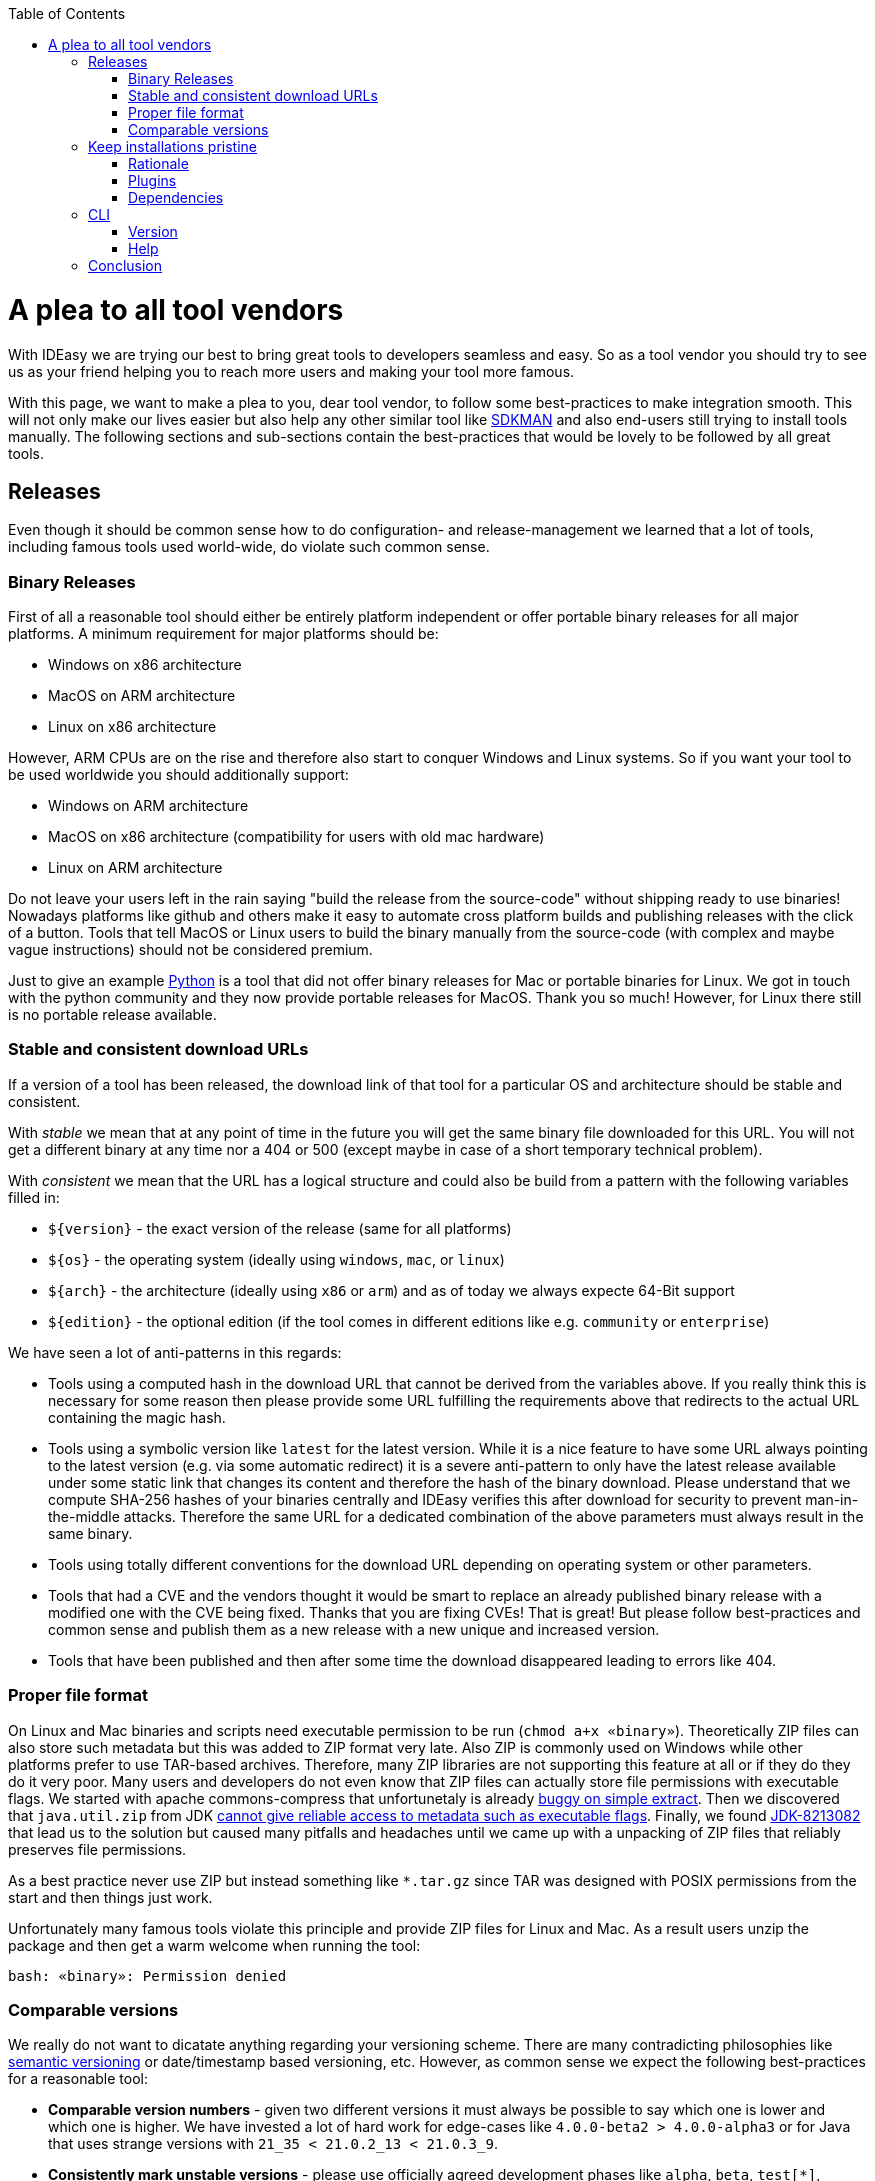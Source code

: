 :toc:
toc::[]

= A plea to all tool vendors

With IDEasy we are trying our best to bring great tools to developers seamless and easy.
So as a tool vendor you should try to see us as your friend helping you to reach more users and making your tool more famous.

With this page, we want to make a plea to you, dear tool vendor, to follow some best-practices to make integration smooth.
This will not only make our lives easier but also help any other similar tool like https://sdkman.io/[SDKMAN] and also end-users still trying to install tools manually.
The following sections and sub-sections contain the best-practices that would be lovely to be followed by all great tools.

== Releases

Even though it should be common sense how to do configuration- and release-management we learned that a lot of tools, including famous tools used world-wide, do violate such common sense.

=== Binary Releases

First of all a reasonable tool should either be entirely platform independent or offer portable binary releases for all major platforms.
A minimum requirement for major platforms should be:

* Windows on x86 architecture
* MacOS on ARM architecture
* Linux on x86 architecture

However, ARM CPUs are on the rise and therefore also start to conquer Windows and Linux systems.
So if you want your tool to be used worldwide you should additionally support:

* Windows on ARM architecture
* MacOS on x86 architecture (compatibility for users with old mac hardware)
* Linux on ARM architecture

Do not leave your users left in the rain saying "build the release from the source-code" without shipping ready to use binaries!
Nowadays platforms like github and others make it easy to automate cross platform builds and publishing releases with the click of a button.
Tools that tell MacOS or Linux users to build the binary manually from the source-code (with complex and maybe vague instructions) should not be considered premium.

Just to give an example https://www.python.org/[Python] is a tool that did not offer binary releases for Mac or portable binaries for Linux.
We got in touch with the python community and they now provide portable releases for MacOS. Thank you so much!
However, for Linux there still is no portable release available.

=== Stable and consistent download URLs

If a version of a tool has been released, the download link of that tool for a particular OS and architecture should be stable and consistent.

With _stable_ we mean that at any point of time in the future you will get the same binary file downloaded for this URL.
You will not get a different binary at any time nor a 404 or 500 (except maybe in case of a short temporary technical problem).

With _consistent_ we mean that the URL has a logical structure and could also be build from a pattern with the following variables filled in:

* `${version}` - the exact version of the release (same for all platforms)
* `${os}` - the operating system (ideally using `windows`, `mac`, or `linux`)
* `${arch}` - the architecture (ideally using `x86` or `arm`) and as of today we always expecte 64-Bit support
* `${edition}` - the optional edition (if the tool comes in different editions like e.g. `community` or `enterprise`)

We have seen a lot of anti-patterns in this regards:

* Tools using a computed hash in the download URL that cannot be derived from the variables above.
If you really think this is necessary for some reason then please provide some URL fulfilling the requirements above that redirects to the actual URL containing the magic hash.
* Tools using a symbolic version like `latest` for the latest version.
While it is a nice feature to have some URL always pointing to the latest version (e.g. via some automatic redirect) it is a severe anti-pattern to only have the latest release available under some static link that changes its content and therefore the hash of the binary download.
Please understand that we compute SHA-256 hashes of your binaries centrally and IDEasy verifies this after download for security to prevent man-in-the-middle attacks.
Therefore the same URL for a dedicated combination of the above parameters must always result in the same binary.
* Tools using totally different conventions for the download URL depending on operating system or other parameters.
* Tools that had a CVE and the vendors thought it would be smart to replace an already published binary release with a modified one with the CVE being fixed.
Thanks that you are fixing CVEs!
That is great!
But please follow best-practices and common sense and publish them as a new release with a new unique and increased version.
* Tools that have been published and then after some time the download disappeared leading to errors like 404.

=== Proper file format

On Linux and Mac binaries and scripts need executable permission to be run (`chmod a+x «binary»`).
Theoretically ZIP files can also store such metadata but this was added to ZIP format very late.
Also ZIP is commonly used on Windows while other platforms prefer to use TAR-based archives.
Therefore, many ZIP libraries are not supporting this feature at all or if they do they do it very poor.
Many users and developers do not even know that ZIP files can actually store file permissions with executable flags.
We started with apache commons-compress that unfortunetaly is already https://issues.apache.org/jira/browse/COMPRESS-562[buggy on simple extract].
Then we discovered that `java.util.zip` from JDK https://stackoverflow.com/questions/54654170/what-are-the-extra-bytes-in-the-zipentry-used-for[cannot give reliable access to metadata such as executable flags].
Finally, we found https://bugs.openjdk.org/browse/JDK-8213082[JDK-8213082] that lead us to the solution but caused many pitfalls and headaches until we came up with a unpacking of ZIP files that reliably preserves file permissions.

As a best practice never use ZIP but instead something like `*.tar.gz` since TAR was designed with POSIX permissions from the start and then things just work.

Unfortunately many famous tools violate this principle and provide ZIP files for Linux and Mac.
As a result users unzip the package and then get a warm welcome when running the tool:
```
bash: «binary»: Permission denied
```

=== Comparable versions

We really do not want to dicatate anything regarding your versioning scheme.
There are many contradicting philosophies like https://semver.org/[semantic versioning] or date/timestamp based versioning, etc.
However, as common sense we expect the following best-practices for a reasonable tool:

* *Comparable version numbers* - given two different versions it must always be possible to say which one is lower and which one is higher.
We have invested a lot of hard work for edge-cases like `4.0.0-beta2 > 4.0.0-alpha3` or for Java that uses strange versions with `21_35 < 21.0.2_13 < 21.0.3_9`.
* *Consistently mark unstable versions* - please use officially agreed development phases like `alpha`, `beta`, `test[*]`, `rc`/`release-candidate` to mark unstable or less stable versions correctly.

Again we have seen anti-patterns here:

* Tools using code-names for mandatory version semantic.
So if you have `1.0-Water` and `1.0-Carbon` as versions your project team may internally know if the `Water` release was before the `Carbon` release or vice-versa.
As we cannot know, all we can do is falling back to alphabetical comparison.
So if you think it is a cool idea to use code-names for relelase planning either omit them in the released version and just use them for fun and marketing or if you include them please use them only as an additional redundant information (e.g. `1.0-Water` and `1.1-Carbon` but never two releases with the same digits but different code-names).
* Tools using development phases in regional languages (e.g. Polish or Chinese) or using cryptic shortcuts like `u` that for one tool stands for `update` so do not use it for `unstable` in your tool.
* Tools including artificial parts to versions like a `v` or `ver` prefix (e.g. https://nodejs.org/[node] prints its version as something like `v19.7.0`).
While we can cope with this, it is generally a bad idea.
* Tools changed their versioning scheme on the go.
So when you have published releases `2020.01` and `2021.06` do not think that it is a good idea to then switch to semantic versioning and publish a `4.0.1.17` release.
How can we determine that this is newer than any of the previous versions?

We would even love to see more semantic in your versions so end-users can distinghuish security fixes, bugfixes and new feature releases and think it will be beneficial for your tool.
However, we do not directly suffer or get blocked so only those minimal requirements discussed above are what we need.

== Keep installations pristine

Your tool may be installed in a location with restricted permissions.
Do not write to the installation location of your tool when using the tool!
In general most great tools like https://www.java.com/[java], https://dotnet.microsoft.com/[dotnet], etc. are following the principle of a pristine tool installation.

=== Rationale

First of all it is a security best-practice that a tool should not modify itself and write to its installation location.
However, in the early days of computers nobody was thinking about the Internet and Hackers.
Also, for arbitary reasons we introduced the concept of a shared link:software.adoc#repository[software repository] what is a powerful feature giving many advantages and on Windows seems to be the only reasonable way to allow upgrading/downgrading tools without hitting the famous https://techcommunity.microsoft.com/t5/windows-blog-archive/the-case-of-the-mysterious-locked-file/ba-p/723349[Windows file locking error].
Another important aspect is to consider the link:sandbox.adoc[sandbox] principle of IDEasy.

=== Plugins

A challenge are tools that support plugins as these are typically "installed" inside the installation itself.
However, if project `A` installs plugin `P1` for tool `T` then project `B` should not automatically get plugin `P1` if it also uses tool `T` (in the same version).

As a tool vendor designing a plugin concept please consider the possiblity to relocate the folder where plugins are managed e.g. via a CLI option.

We solved this for the IDEs we support by a dedicated `plugins` folder inside the projects and relocation of the plugins for a tool into such dedicated project specific folder via some launch parameter or configuration.
Beside some edge-cases (see https://github.com/devonfw/IDEasy/issues/224[#224]) this is also solved and working for the products we support.

=== Dependencies

If your tool is a foundation like a runtime or SDK that other tools are build on top and require as a dependency then please allow that such tools can be installed separated from your tool.

Tools that are widely used but do not support this principle are:

* https://www.python.org/[Python] with https://pypi.org/project/pip/[pip]
* https://nodejs.org/[node] with https://www.npmjs.com/[npm]

These tools have their package manager as an individual tool with its own release cycles that lives inside the runtime of the tool itself.
Even worse, other tools from their ecosystem installed via the package manager are also installed inside the runtime installation itself violating the principle of a pristine software installation.
You end up with a "big ball of mud" where many different libraries and tools get mixed up in the same installation.
How do you deal with two dependent tools that require different versions of the SDK (e.g. Python or node)?
How do you update something if all is mixed inside this "big ball of mud" (what files to remove and replace and what to keep untouched)?

==== Example

Let us assume that project `P1` and `P2` both want to use the latest version of `node` and therefore share the same installation on your computer.
Now if `P1` and `P2` have different requirements for the version of `npm` we have a conflict that cannot be resolved.
If `P1` installs `npm` version `V1` or `P2` installs `npm` version `v2` one will override the other version causing undesired side-effects.
You get exactly the same problem when you replace `node` with `python` and `npm` with `pip`.
It gets even worse if you install additional tools and libraries (e.g. `npm install -g @angular/cli` or `pip install urllib3`).

== CLI

Tools typically can take parameters and options.
Please consider best practices from POSIX, GNU, IEE, and Open Group (e.g. see https://pubs.opengroup.org/onlinepubs/9699919799/basedefs/V1_chap12.html[here]) from the start.
Most CLIs violate such rules for no good reason.
As an example distinguish between short options (`-h`, `-v`, `-q`, `-f`) that typically can be combined (`-qf` for `-q -f`) and long-options (`--help` or `--version`).
Also a good convention is the end options argument (`--`) that e.g. allows you to delete an accidentally created file named `-f` in bash (via `rm \-- -f`).

=== Version

Every tool should have the CLI option to print its version via `-v` or `--version`.
Please note that Java used to have `-version` instead of `--version` but later added support also for the latter (thanks guys!).
Further, invoking this feature should *print the version number and nothing else*.
Please consider that often you need to make a choice on a version in a shell script and tool vendors make life for this use-case unneccesary hard if they print lots of other information alongside.
If you want to do this add an extra option (e.g. `--verbose --version`) for this but *never* print it when `-v` was given as only argument.

So this is great:

```
$ npm -v
9.6.0
```

While this is not perfect:

```
$ mvn -v
Apache Maven 3.9.6 (bc0240f3c744dd6b6ec2920b3cd08dcc295161ae)
Maven home: D:\projects\mmm\software\mvn
Java version: 17.0.11, vendor: Eclipse Adoptium, runtime: D:\projects\salog\software\java
Default locale: en_US, platform encoding: UTF-8
OS name: "windows 10", version: "10.0", arch: "amd64", family: "windows"
$ docker -v
Docker version 25.0.4-rd, build c4cd0a9
```

The worst is https://en.wikipedia.org/wiki/Windows_Subsystem_for_Linux[wsl] that does not offer any option to get the version or reliably figure out if WSL1 or WSL2 is installed.

=== Help

Awesome tools also have a build in help printed if `-h` or `--help` or `help` is given as argument.
We do not have any requirements on this but end-users will love this if they do not have to do a web-search to figure out the CLI options and then may find the wrong information not applicable for the actual tool version they have installed.

== Conclusion

Aspects like "Keep installations pristine" are fundamental design decisions that cannot be changed easily after.
Therefore, we do not expect `pyhton` or `node` to change in this regard to make us happy.
However, we hope that probably new tools will consider best-practices when they are created and therefore with this page we want to spread the word.
Please help us to make IT better and prevent flaws by not considering best-practices, common sense and knowledge that is already available and matured over decades.
The tool `npm` could have learned so much from https://maven.apache.org/[maven] (or https://gradle.org/[gradle]) also in other regards of their design (e.g. of `node_modules`) to make life and UX of developers so much better.
We got many headaches and sleepless nights while building our product over the years hitting all the anti-patterns described above that we took our time to document this.
Finally, we want to give praises and thanks to all vendors that intuitively do everything properly from the start (e.g. apache software foundation tools, etc.) and also for all developers of tools that may have some flaw or anti-pattern but take time to read this page and consider any kind of improvement.
